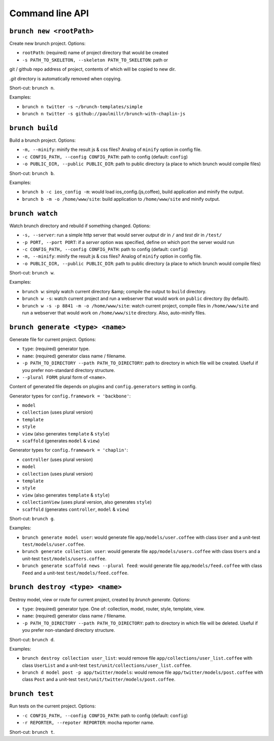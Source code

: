 Command line API
================

``brunch new <rootPath>``
-------------------------
Create new brunch project. Options:

* ``rootPath``: (required) name of project directory that would be created
* ``-s PATH_TO_SKELETON, --skeleton PATH_TO_SKELETON``: path or
git / github repo address of project, contents of which will be copied to new dir.

`.git` directory is automatically removed when copying.

Short-cut: ``brunch n``.

Examples:

* ``brunch n twitter -s ~/brunch-templates/simple``
* ``brunch n twitter -s github://paulmillr/brunch-with-chaplin-js``

``brunch build``
----------------
Build a brunch project. Options:

* ``-m, --minify``: minify the result js & css files? Analog of ``minify`` option in config file.
* ``-c CONFIG_PATH, --config CONFIG_PATH``: path to config (default: ``config``)
* ``-o PUBLIC_DIR, --public PUBLIC_DIR``: path to public directory (a place to which brunch would compile files)

Short-cut: ``brunch b``.

Examples:

* ``brunch b -c ios_config -m``: would load ios_config.(js,coffee), build application and minify the output.
* ``brunch b -m -o /home/www/site``: build application to ``/home/www/site`` and minify output.

``brunch watch``
----------------
Watch brunch directory and rebuild if something changed. Options:

* ``-s, --server``: run a simple http server that would server `output` dir in ``/`` and `test` dir in ``/test/``
* ``-p PORT, --port PORT``: if a `server` option was specified, define on which port the server would run
* ``-c CONFIG_PATH, --config CONFIG_PATH``: path to config (default: ``config``)
* ``-m, --minify``: minify the result js & css files? Analog of ``minify`` option in config file.
* ``-o PUBLIC_DIR, --public PUBLIC_DIR``: path to public directory (a place to which brunch would compile files)

Short-cut: ``brunch w``.

Examples:

* ``brunch w``: simply watch current directory &amp; compile the output to ``build`` directory.
* ``brunch w -s``: watch current project and run a webserver that would work on ``public`` directory (by default).
* ``brunch w -s -p 8841 -m -o /home/www/site``: watch current project, compile files in ``/home/www/site`` and run a webserver that would work on ``/home/www/site`` directory. Also, auto-minify files.

``brunch generate <type> <name>``
---------------------------------
Generate file for current project. Options:

* ``type``: (required) generator type.
* ``name``: (required) generator class name / filename.
* ``-p PATH_TO_DIRECTORY --path PATH_TO_DIRECTORY``: path to directory in which file will be created. Useful if you prefer non-standard directory structure.
* ``--plural FORM``: plural form of ``<name>``.

Content of generated file depends on plugins and ``config.generators`` setting in config.

Generator types for ``config.framework = 'backbone'``:

* ``model``
* ``collection`` (uses plural version)
* ``template``
* ``style``
* ``view`` (also generates ``template`` & ``style``)
* ``scaffold`` (generates ``model`` & ``view``)

Generator types for ``config.framework = 'chaplin'``:

* ``controller`` (uses plural version)
* ``model``
* ``collection`` (uses plural version)
* ``template``
* ``style``
* ``view`` (also generates ``template`` & ``style``)
* ``collectionView`` (uses plural version, also generates ``style``)
* ``scaffold`` (generates ``controller``, ``model`` & ``view``)

Short-cut: ``brunch g``.

Examples:

* ``brunch generate model user``: would generate file ``app/models/user.coffee`` with class ``User`` and a unit-test ``test/models/user.coffee``.
* ``brunch generate collection user``:  would generate file ``app/models/users.coffee`` with class ``Users`` and a unit-test ``test/models/users.coffee``.
* ``brunch generate scaffold news --plural feed``: would generate file ``app/models/feed.coffee`` with class ``Feed`` and a unit-test ``test/models/feed.coffee``.

``brunch destroy <type> <name>``
--------------------------------
Destroy model, view or route for current project, created by `brunch generate`. Options:

* ``type``: (required) generator type. One of: collection, model, router, style, template, view.
* ``name``: (required) generator class name / filename.
* ``-p PATH_TO_DIRECTORY --path PATH_TO_DIRECTORY``: path to directory in which file will be deleted. Useful if you prefer non-standard directory structure.

Short-cut: ``brunch d``.

Examples: 

* ``brunch destroy collection user_list``: would remove file ``app/collections/user_list.coffee`` with class ``UserList`` and a unit-test ``test/unit/collections/user_list.coffee``.
* ``brunch d model post -p app/twitter/models``: would remove file ``app/twitter/models/post.coffee`` with class ``Post`` and a unit-test ``test/unit/twitter/models/post.coffee``.

``brunch test``
---------------
Run tests on the current project. Options:

* ``-c CONFIG_PATH, --config CONFIG_PATH``: path to config (default: ``config``)
* ``-r REPORTER, --repoter REPORTER``: mocha reporter name.

Short-cut: ``brunch t``.

